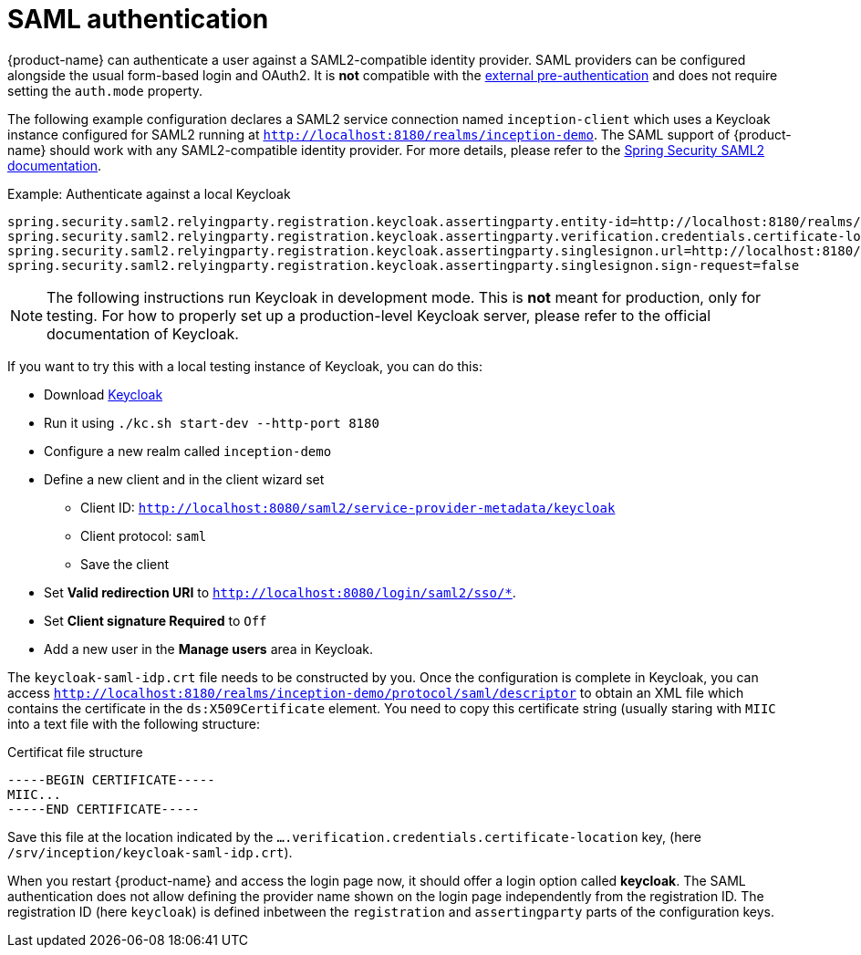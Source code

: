 // Licensed to the Technische Universität Darmstadt under one
// or more contributor license agreements.  See the NOTICE file
// distributed with this work for additional information
// regarding copyright ownership.  The Technische Universität Darmstadt 
// licenses this file to you under the Apache License, Version 2.0 (the
// "License"); you may not use this file except in compliance
// with the License.
//  
// http://www.apache.org/licenses/LICENSE-2.0
// 
// Unless required by applicable law or agreed to in writing, software
// distributed under the License is distributed on an "AS IS" BASIS,
// WITHOUT WARRANTIES OR CONDITIONS OF ANY KIND, either express or implied.
// See the License for the specific language governing permissions and
// limitations under the License.

[[sect_security_authentication_saml2]]
= SAML authentication

{product-name} can authenticate a user against a SAML2-compatible identity provider. SAML
providers can be configured alongside the usual form-based login and OAuth2. 
It is **not** compatible with the <<sect_security_preauth,external pre-authentication>> and does not require setting the `auth.mode` property.

The following example configuration declares a SAML2 service connection named `inception-client`
which uses a Keycloak instance configured for SAML2 running at 
`http://localhost:8180/realms/inception-demo`. The SAML support of {product-name} should work with
any SAML2-compatible identity provider. For more details, please
refer to the link:https://docs.spring.io/spring-security/reference/servlet/saml2/index.html[Spring Security SAML2 documentation].

.Example: Authenticate against a local Keycloak
----
spring.security.saml2.relyingparty.registration.keycloak.assertingparty.entity-id=http://localhost:8180/realms/inception-demo
spring.security.saml2.relyingparty.registration.keycloak.assertingparty.verification.credentials.certificate-location=file:/srv/inception/keycloak-saml-idp.crt
spring.security.saml2.relyingparty.registration.keycloak.assertingparty.singlesignon.url=http://localhost:8180/realms/inception-demo/protocol/saml
spring.security.saml2.relyingparty.registration.keycloak.assertingparty.singlesignon.sign-request=false
----

NOTE: The following instructions run Keycloak in development mode. This is **not** meant for
      production, only for testing. For how to properly set up a production-level Keycloak server, please
      refer to the official documentation of Keycloak.

If you want to try this with a local testing instance of Keycloak, you can do this:

* Download link:https://www.keycloak.org[Keycloak]
* Run it using `./kc.sh start-dev --http-port 8180`
* Configure a new realm called `inception-demo`
* Define a new client and in the client wizard set
** Client ID: `http://localhost:8080/saml2/service-provider-metadata/keycloak` 
** Client protocol: `saml`
** Save the client
* Set *Valid redirection URI* to `http://localhost:8080/login/saml2/sso/*`.
* Set *Client signature Required* to `Off`
* Add a new user in the *Manage users* area in Keycloak.

The `keycloak-saml-idp.crt` file needs to be constructed by you. Once the configuration is complete
in Keycloak, you can access `http://localhost:8180/realms/inception-demo/protocol/saml/descriptor` to obtain
an XML file which contains the certificate in the `ds:X509Certificate` element. You need to copy this
certificate string (usually staring with `MIIC` into a text file with the following structure:

.Certificat file structure
----
-----BEGIN CERTIFICATE-----
MIIC...
-----END CERTIFICATE-----
----

Save this file at the location indicated by the `....verification.credentials.certificate-location` key, 
(here `/srv/inception/keycloak-saml-idp.crt`).

When you restart {product-name} and access the login page now, it should offer a login option called
*keycloak*. The SAML authentication does not allow defining the provider name shown on the login page independently from the registration ID. The registration ID (here `keycloak`) is defined inbetween the `registration`
and `assertingparty` parts of the configuration keys.
